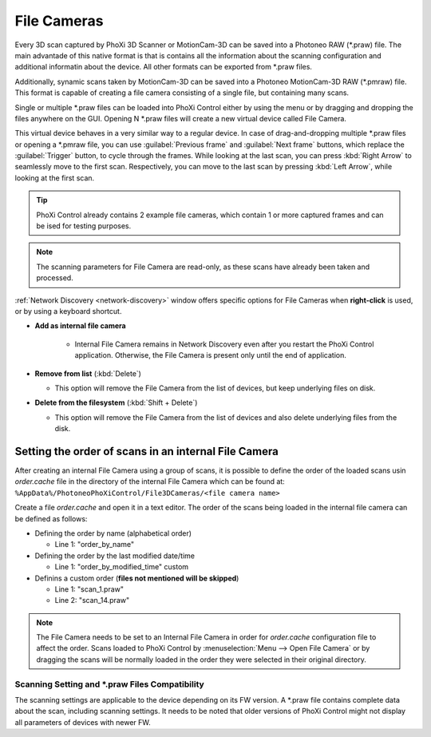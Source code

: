 .. _file_cam:

File Cameras
============

Every 3D scan captured by PhoXi 3D Scanner or MotionCam-3D can be saved into a Photoneo RAW (\*.praw) file. The main advantade
of this native format is that is contains all the information about the scanning configuration and additional informatin about the device. All other formats can be exported from \*.praw files.

Additionally, synamic scans taken by MotionCam-3D can be saved into a Photoneo MotionCam-3D RAW (\*.pmraw) file. This format is capable of creating 
a file camera consisting of a single file, but containing many scans.

Single or multiple \*.praw files can be loaded into PhoXi Control either by using the menu or by dragging and dropping the files anywhere on the GUI. 
Opening N \*.praw files will create a new virtual device called File Camera.

This virtual device behaves in a very similar way to a regular device. In case of drag-and-dropping multiple \*.praw files or opening a \*.pmraw file,
you can use :guilabel:`Previous frame` and :guilabel:`Next frame` buttons, which replace the :guilabel:`Trigger` button, to cycle through the frames.
While looking at the last scan, you can press :kbd:`Right Arrow` to seamlessly move to the first scan. Respectively, you can move to the last scan by pressing :kbd:`Left Arrow`, while looking at the first scan.

.. image:: \\images\\FileCameraMainControl.png

.. tip:: PhoXi Control already contains 2 example file cameras, which contain 1 or more captured frames and can be ised for testing purposes. 

.. note:: The scanning parameters for File Camera are read-only, as these scans have already been taken and processed.

:ref:`Network Discovery <network-discovery>` window offers specific options for File Cameras when **right-click** is used, or by using a keyboard shortcut. 

.. image:: \\images\\FileCameraOptions.png
    :align: right
    :scale: 80%


* **Add as internal file camera**

   * Internal File Camera remains in Network Discovery even after you restart the PhoXi Control application.  
     Otherwise, the File Camera is present only until the end of application.


* **Remove from list** (:kbd:`Delete`) 

  * This option will remove the File Camera from the list of devices, but keep underlying files on disk. 


* **Delete from the filesystem** (:kbd:`Shift + Delete`)

  * This option will remove the File Camera from the list of devices and also delete underlying files from the disk.    


Setting the order of scans in an internal File Camera
-----------------------------------------------------

After creating an internal File Camera using a group of scans, it is possible to define the order of the loaded scans usin *order.cache* file in the directory of the internal 
File Camera which can be found at:
``%AppData%/PhotoneoPhoXiControl/File3DCameras/<file camera name>``

Create a file *order.cache* and open it in a text editor. The order of the scans being loaded in the internal file camera can be defined as follows:

* Defining the order by name (alphabetical order)

  * Line 1: "order_by_name" 

* Defining the order by the last modified date/time

  * Line 1: "order_by_modified_time" custom 

* Definins a custom order (**files not mentioned will be skipped**)

  * Line 1: "scan_1.praw"
  * Line 2: "scan_14.praw"

.. note:: The File Camera needs to be set to an Internal File Camera in order for *order.cache* configuration file to affect the order. Scans loaded to PhoXi Control by 
    :menuselection:`Menu --> Open File Camera` or by dragging the scans will be normally loaded in the order they were selected in their original directory. 

Scanning Setting and \*.praw Files Compatibility
^^^^^^^^^^^^^^^^^^^^^^^^^^^^^^^^^^^^^^^^^^^^^^^^

The scanning settings are applicable to the device depending on its FW version. A \*.praw file contains complete data about the scan, including scanning settings.
It needs to be noted that older versions of PhoXi Control might not display all parameters of devices with newer FW.















